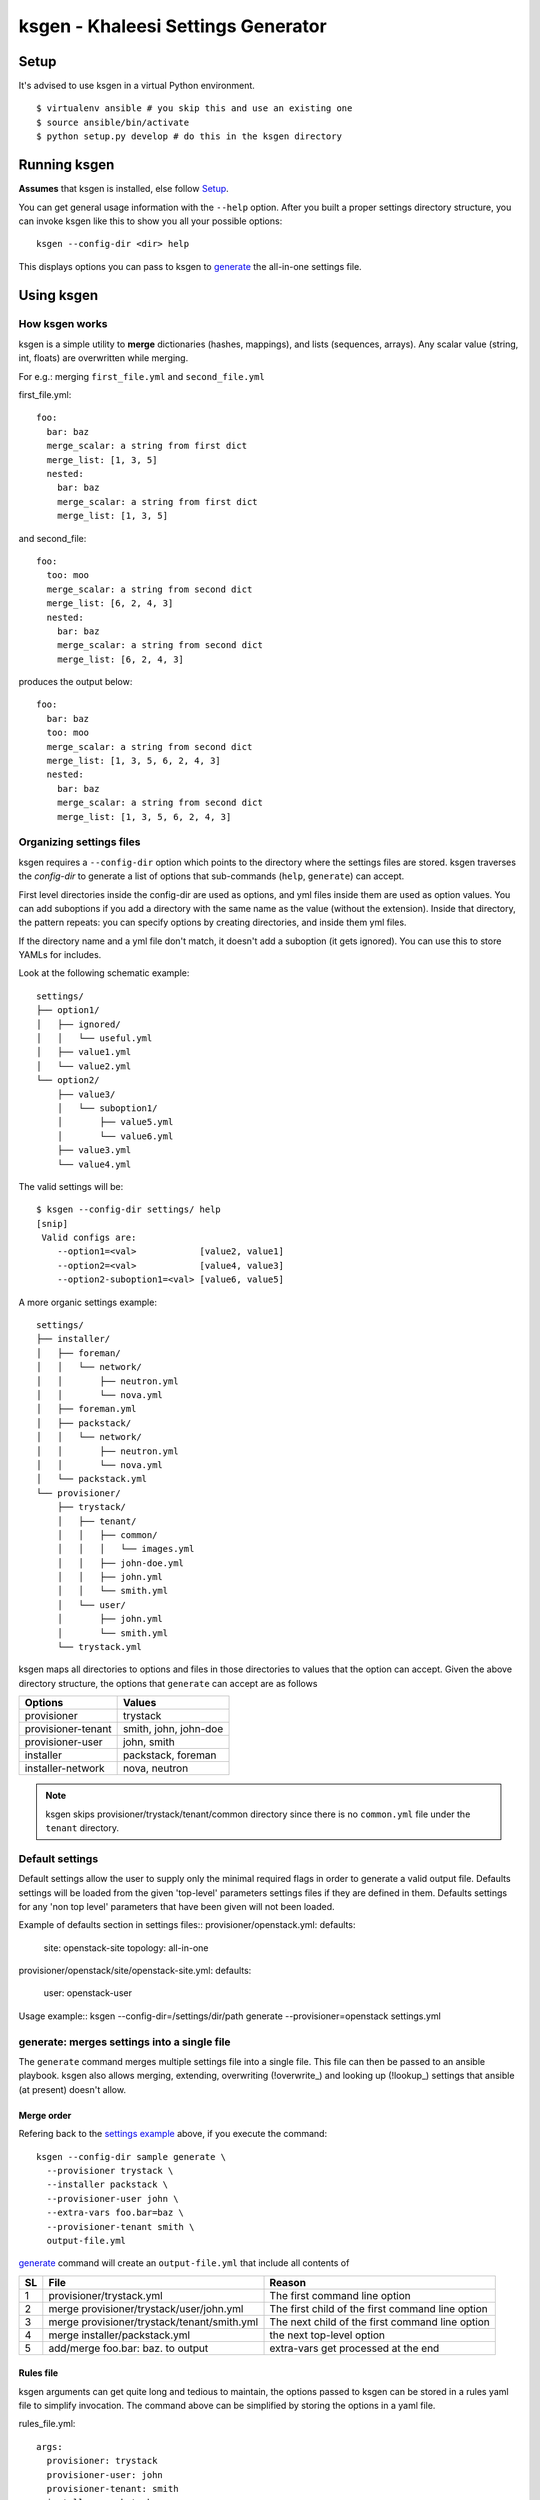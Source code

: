 ===================================
ksgen - Khaleesi Settings Generator
===================================

Setup
=====

It's advised to use ksgen in a virtual Python environment. ::

  $ virtualenv ansible # you skip this and use an existing one
  $ source ansible/bin/activate
  $ python setup.py develop # do this in the ksgen directory

Running ksgen
=============

**Assumes** that ksgen is installed, else follow Setup_.

You can get general usage information with the ``--help`` option. After you
built a proper settings directory structure, you can invoke ksgen like this to
show you all your possible options::

  ksgen --config-dir <dir> help

This displays options you can pass to ksgen to generate_ the all-in-one
settings file.

Using ksgen
===========

How ksgen works
---------------

ksgen is a simple utility to **merge** dictionaries (hashes, mappings), and
lists (sequences, arrays). Any scalar value (string, int, floats) are
overwritten while merging.

For e.g.: merging ``first_file.yml`` and ``second_file.yml``

first_file.yml::

  foo:
    bar: baz
    merge_scalar: a string from first dict
    merge_list: [1, 3, 5]
    nested:
      bar: baz
      merge_scalar: a string from first dict
      merge_list: [1, 3, 5]

and second_file::

  foo:
    too: moo
    merge_scalar: a string from second dict
    merge_list: [6, 2, 4, 3]
    nested:
      bar: baz
      merge_scalar: a string from second dict
      merge_list: [6, 2, 4, 3]

produces the output below::

  foo:
    bar: baz
    too: moo
    merge_scalar: a string from second dict
    merge_list: [1, 3, 5, 6, 2, 4, 3]
    nested:
      bar: baz
      merge_scalar: a string from second dict
      merge_list: [1, 3, 5, 6, 2, 4, 3]


Organizing settings files
-------------------------

ksgen requires a ``--config-dir`` option which points to the directory where
the settings files are stored. ksgen traverses the *config-dir* to generate a
list of options that sub-commands (``help``, ``generate``) can accept.

First level directories inside the config-dir are used as options, and yml
files inside them are used as option values. You can add suboptions if you add
a directory with the same name as the value (without the extension). Inside
that directory, the pattern repeats: you can specify options by creating
directories, and inside them yml files.

If the directory name and a yml file don't match, it doesn't add a suboption
(it gets ignored). You can use this to store YAMLs for includes.

Look at the following schematic example::

  settings/
  ├── option1/
  │   ├── ignored/
  │   │   └── useful.yml
  │   ├── value1.yml
  │   └── value2.yml
  └── option2/
      ├── value3/
      │   └── suboption1/
      │       ├── value5.yml
      │       └── value6.yml
      ├── value3.yml
      └── value4.yml

The valid settings will be::

  $ ksgen --config-dir settings/ help
  [snip]
   Valid configs are:
      --option1=<val>            [value2, value1]
      --option2=<val>            [value4, value3]
      --option2-suboption1=<val> [value6, value5]

A more organic _`settings example`::

  settings/
  ├── installer/
  │   ├── foreman/
  │   │   └── network/
  │   │       ├── neutron.yml
  │   │       └── nova.yml
  │   ├── foreman.yml
  │   ├── packstack/
  │   │   └── network/
  │   │       ├── neutron.yml
  │   │       └── nova.yml
  │   └── packstack.yml
  └── provisioner/
      ├── trystack/
      │   ├── tenant/
      │   │   ├── common/
      │   │   │   └── images.yml
      │   │   ├── john-doe.yml
      │   │   ├── john.yml
      │   │   └── smith.yml
      │   └── user/
      │       ├── john.yml
      │       └── smith.yml
      └── trystack.yml


ksgen maps all directories to options and files in those directories to
values that the option can accept. Given the above directory structure,
the options that ``generate`` can accept are as follows

+---------------------+-----------------------+
|  Options            | Values                |
+=====================+=======================+
|  provisioner        | trystack              |
+---------------------+-----------------------+
|  provisioner-tenant | smith, john, john-doe |
+---------------------+-----------------------+
|  provisioner-user   | john, smith           |
+---------------------+-----------------------+
|  installer          | packstack, foreman    |
+---------------------+-----------------------+
|  installer-network  | nova, neutron         |
+---------------------+-----------------------+

.. NOTE:: ksgen skips provisioner/trystack/tenant/common directory since
   there is no ``common.yml`` file under the ``tenant`` directory.

Default settings
----------------
Default settings allow the user to supply only the minimal required flags
in order to generate a valid output file. Defaults settings will be loaded
from the given 'top-level' parameters settings files if they are defined in
them. Defaults settings for any 'non top level' parameters that have been
given will not been loaded.

Example of defaults section in settings files::
provisioner/openstack.yml:
defaults:
  site: openstack-site
  topology: all-in-one

provisioner/openstack/site/openstack-site.yml:
defaults:
  user: openstack-user

Usage example::
ksgen --config-dir=/settings/dir/path generate --provisioner=openstack settings.yml

_`generate`: merges settings into a single file
-----------------------------------------------

The ``generate`` command merges multiple settings file into a single
file. This file can then be passed to an ansible playbook. ksgen also
allows merging, extending, overwriting (!overwrite_) and looking up
(!lookup_) settings that ansible (at present) doesn't allow.

Merge order
~~~~~~~~~~~
Refering back to the `settings example`_ above, if you execute the command::

  ksgen --config-dir sample generate \
    --provisioner trystack \
    --installer packstack \
    --provisioner-user john \
    --extra-vars foo.bar=baz \
    --provisioner-tenant smith \
    output-file.yml

`generate`_ command will create an ``output-file.yml`` that include all
contents of

+----+---------------------------------------------+--------------------------------------------------+
| SL | File                                        | Reason                                           |
+====+=============================================+==================================================+
| 1  | provisioner/trystack.yml                    | The first command line option                    |
+----+---------------------------------------------+--------------------------------------------------+
| 2  | merge provisioner/trystack/user/john.yml    | The first child of the first command line option |
+----+---------------------------------------------+--------------------------------------------------+
| 3  | merge provisioner/trystack/tenant/smith.yml | The next child of the first command line option  |
+----+---------------------------------------------+--------------------------------------------------+
| 4  | merge installer/packstack.yml               | the next top-level option                        |
+----+---------------------------------------------+--------------------------------------------------+
| 5  | add/merge foo.bar: baz. to output           | extra-vars get processed at the end              |
+----+---------------------------------------------+--------------------------------------------------+

Rules file
~~~~~~~~~~
ksgen arguments can get quite long and tedious to maintain, the options passed
to ksgen can be stored in a rules yaml file to simplify invocation. The command
above can be simplified by storing the options in a yaml file.

rules_file.yml::

  args:
    provisioner: trystack
    provisioner-user: john
    provisioner-tenant: smith
    installer: packstack
    extra-vars:
      - foo.bar=baz

ksgen generate using rules_file.yml::

  ksgen --config-dir sample generate \
    --rules-file rules_file.yml \
    output-file.yml


Apart from the **args** key in the rules-files to supply default args to
generate, validations can also be added by adding a 'validation.must_have' like
below::

  args:
    ...
      default args
    ...
  validation:
    must_have:
        - topology

The generate commmand would validate that all options in must_have are supplied
else it will fail with an appropriate message.


YAML tags
=========

ksgen uses Configure_ python package to keep the yaml files DRY_. It also adds a
few yaml tags like !overwrite, !lookup, !join, !env to the collection.

.. _Configure: http://configure.readthedocs.org/en/latest/
.. _DRY: https://en.wikipedia.org/wiki/Don't_repeat_yourself


overwrite
---------

Use overwrite_ tag to overwrite value of a key. This is especially useful when
to clear the contents of an array and add new one

For e.g.: merging ::

  foo: bar

and ::

 foo: [1, 2, 3]

will fail since there is no reasonable way to merge a string and an array.
Use overwrite to set the contents of foo to [1, 2, 3] as below ::

 foo: !overwrite [1, 2, 3]


lookup
------

Lookup helps keep the yaml files DRY_ by replacing looking up values for keys.

::

 foo: bar
 key_foo: !lookup foo

After ksgen process the yaml above the value of `key_foo` will be replaced by
`bar` resulting in the output below. ::

 foo: bar
 key_foo: bar

This works for several consecutive !lookup as well such as ::

 foo:
     barfoo: foobar
 bar:
     foo: barfoo

 key_foo: !lookup foo[ !lookup bar.foo ]

After ksgen process the yaml above the value of `key_foo` will be replaced by
`foobar`

.. Warning:: (Limitation) Lookup is done only after all yaml files are loaded
   and the values are merged so that the entire yaml tree can be searched. This
   prevents combining other yaml tags with lookup_ as most tags are processed
   when yaml is loaded and not when it is written. For example::

     home: /home/john
     bashrc: !join [ !lookup home, /bashrc ]

   This **will fail** to set bashrc to `/home/john/bashrc` where as the snippet
   below will work as expected::

     bashrc: !join [ !env HOME, /bashrc ]

join
----

Use join tag to join all items in an array into a string. This is quite useful
when using yaml anchors or env_ tag. ::

  unused:
    baseurl: &baseurl http://foobar.com/repo/

  repo:
    epel7: !join[ *baseurl, epel7 ]

  bashrc: !join [ !env HOME, /bashrc ]


env
---

Use env tag to lookup value of an environment variable. An optional default
value can be passed to the tag. if no default values are passed and the lookup
fails, then a runtime KeyError is generated. Second optional argument will
reduce length of value by given value ::

  user_home: !env HOME
  user_shell !env [SHELL, zsh]  # default shell is zsh
  job_name_parts:
     - !env [JOB_NAME, 'dev-job']
     - !env [BUILD_NUMBER, None ]
     - !env [USER, None, 5]

  job_name: "{{ job_name_parts | reject(none) | join('-') }}"

The snippet above effectively uses env_ tag and default option to set the
`job_name` variable to `$JOB_NAME-$BUILD_NUMBER-${USER:0:5}` if they are
defined else to 'dev-job'.


limit_chars
-----------

This function will trim value of variable or string to given length.

  debug:
    message: !limit_chars [ 'some really looong text' 10 ]

Debugging errors in settings
============================

ksgen is heavily logged and by default the log-level is set to **warning**.
Changing the debug level using the ``--log-level`` option to **info** or
**debug** reveals more information about the inner workings of the tool and how
values are loaded from files and merged.

Developing ksgen
=================

Running ksgen unit-tests
------------------------

::

  pip install pytest
  py.test tests/test_<filename>.py
  # or
  python tests/test_<filename>.py  <method_name>

